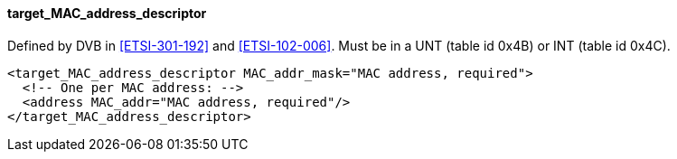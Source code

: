 ==== target_MAC_address_descriptor

Defined by DVB in <<ETSI-301-192>> and <<ETSI-102-006>>.
Must be in a UNT (table id 0x4B) or INT (table id 0x4C).

[source,xml]
----
<target_MAC_address_descriptor MAC_addr_mask="MAC address, required">
  <!-- One per MAC address: -->
  <address MAC_addr="MAC address, required"/>
</target_MAC_address_descriptor>
----
